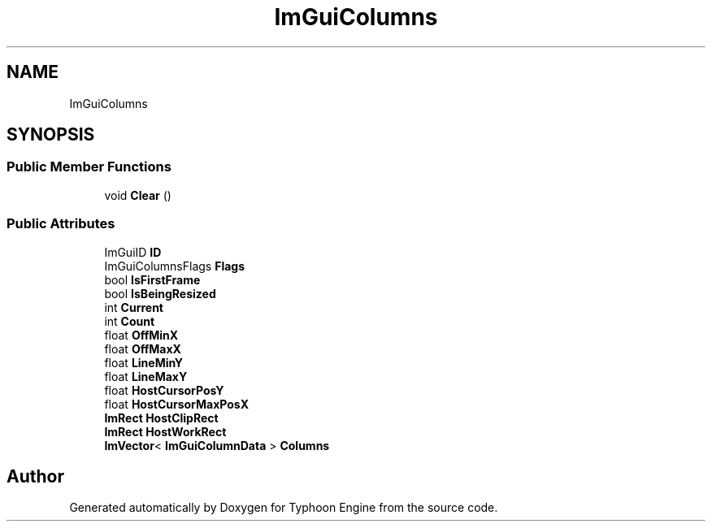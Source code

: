 .TH "ImGuiColumns" 3 "Sat Jul 20 2019" "Version 0.1" "Typhoon Engine" \" -*- nroff -*-
.ad l
.nh
.SH NAME
ImGuiColumns
.SH SYNOPSIS
.br
.PP
.SS "Public Member Functions"

.in +1c
.ti -1c
.RI "void \fBClear\fP ()"
.br
.in -1c
.SS "Public Attributes"

.in +1c
.ti -1c
.RI "ImGuiID \fBID\fP"
.br
.ti -1c
.RI "ImGuiColumnsFlags \fBFlags\fP"
.br
.ti -1c
.RI "bool \fBIsFirstFrame\fP"
.br
.ti -1c
.RI "bool \fBIsBeingResized\fP"
.br
.ti -1c
.RI "int \fBCurrent\fP"
.br
.ti -1c
.RI "int \fBCount\fP"
.br
.ti -1c
.RI "float \fBOffMinX\fP"
.br
.ti -1c
.RI "float \fBOffMaxX\fP"
.br
.ti -1c
.RI "float \fBLineMinY\fP"
.br
.ti -1c
.RI "float \fBLineMaxY\fP"
.br
.ti -1c
.RI "float \fBHostCursorPosY\fP"
.br
.ti -1c
.RI "float \fBHostCursorMaxPosX\fP"
.br
.ti -1c
.RI "\fBImRect\fP \fBHostClipRect\fP"
.br
.ti -1c
.RI "\fBImRect\fP \fBHostWorkRect\fP"
.br
.ti -1c
.RI "\fBImVector\fP< \fBImGuiColumnData\fP > \fBColumns\fP"
.br
.in -1c

.SH "Author"
.PP 
Generated automatically by Doxygen for Typhoon Engine from the source code\&.
